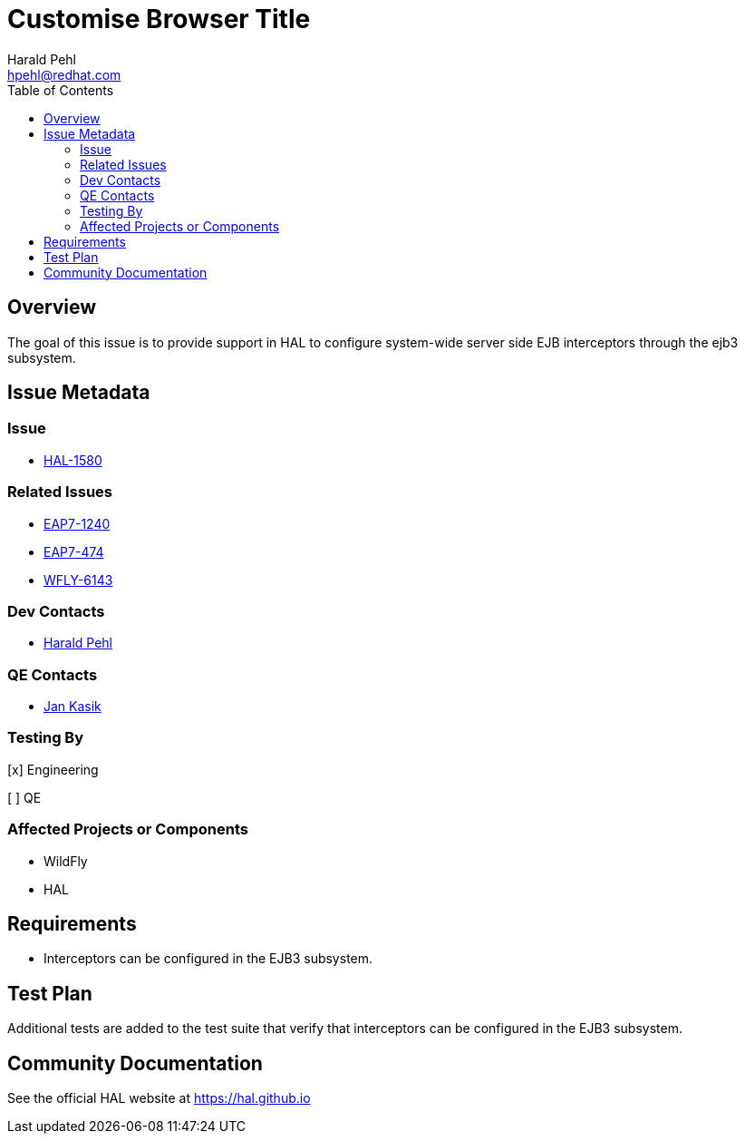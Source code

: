 = Customise Browser Title
:author:            Harald Pehl
:email:             hpehl@redhat.com
:toc:               left
:icons:             font
:idprefix:
:idseparator:       -
:issue-base-url:    https://issues.jboss.org/browse

== Overview

The goal of this issue is to provide support in HAL to configure system-wide server side EJB interceptors through the ejb3 subsystem.

== Issue Metadata

=== Issue

* {issue-base-url}/HAL-1580[HAL-1580]

=== Related Issues

* {issue-base-url}/EAP7-1240[EAP7-1240]
* {issue-base-url}/EAP7-474[EAP7-474]
* {issue-base-url}/WFLY-6143[WFLY-6143]

=== Dev Contacts

* mailto:hpehl@redhat.com[Harald Pehl]

=== QE Contacts

* mailto:jkasik@redhat.com[Jan Kasik]

=== Testing By

[x] Engineering

[ ] QE

=== Affected Projects or Components

* WildFly
* HAL

== Requirements

* Interceptors can be configured in the EJB3 subsystem.

== Test Plan

Additional tests are added to the test suite that verify that interceptors can be configured in the EJB3 subsystem.

== Community Documentation

See the official HAL website at https://hal.github.io
